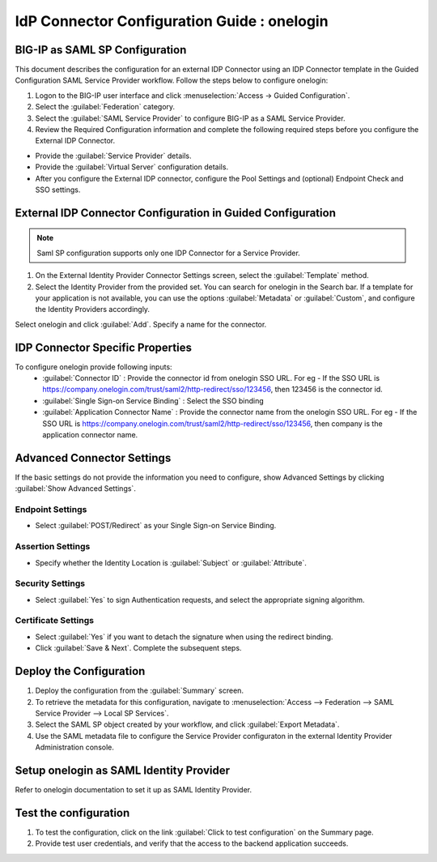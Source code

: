 ========================================================================
IdP Connector Configuration Guide : onelogin
========================================================================

BIG-IP as SAML SP Configuration
-------------------------------
This document describes the configuration for an external IDP Connector using an IDP Connector template in the Guided Configuration SAML Service Provider workflow. Follow the steps below to configure onelogin:

#. Logon to the BIG-IP user interface and click :menuselection:`Access -> Guided Configuration`.
#. Select the :guilabel:`Federation` category.
#. Select the :guilabel:`SAML Service Provider` to configure BIG-IP as a SAML Service Provider.
#. Review the Required Configuration information and complete the following required steps before you configure the External IDP Connector.

- Provide the :guilabel:`Service Provider` details.
- Provide the :guilabel:`Virtual Server` configuration details.
- After you configure the External IDP connector, configure the Pool Settings and (optional) Endpoint Check and SSO settings.

External IDP Connector Configuration in Guided Configuration
------------------------------------------------------------

.. note::  Saml SP configuration supports only one IDP Connector for a Service Provider.

#. On the External Identity Provider Connector Settings screen, select the :guilabel:`Template`  method.
#. Select the Identity Provider from the provided set. You can search for onelogin in the Search bar. If a template for your application is not available, you can use the options :guilabel:`Metadata` or :guilabel:`Custom`, and configure the Identity Providers accordingly.

Select onelogin and click :guilabel:`Add`. Specify a name for the connector.

IDP Connector Specific Properties
---------------------------------

To configure onelogin provide following inputs:
	- :guilabel:`Connector ID` : Provide the connector id from onelogin SSO URL. For eg - If the SSO URL is https://company.onelogin.com/trust/saml2/http-redirect/sso/123456, then 123456 is the connector id.
	- :guilabel:`Single Sign-on Service Binding` : Select the SSO binding
	- :guilabel:`Application Connector Name` : Provide the connector name from the onelogin SSO URL. For eg - If the SSO URL is https://company.onelogin.com/trust/saml2/http-redirect/sso/123456, then company is the application connector name.

Advanced Connector Settings
---------------------------

If the basic settings do not provide the information you need to configure, show Advanced Settings by clicking :guilabel:`Show Advanced Settings`.

Endpoint Settings
`````````````````

- Select :guilabel:`POST/Redirect`  as your Single Sign-on Service Binding.

Assertion Settings
``````````````````

- Specify whether the Identity Location is :guilabel:`Subject` or :guilabel:`Attribute`.

Security Settings
`````````````````

- Select :guilabel:`Yes` to sign Authentication requests, and select the appropriate signing algorithm.

Certificate Settings
````````````````````

- Select :guilabel:`Yes`  if you want to detach the signature when using the redirect binding.

- Click :guilabel:`Save & Next`. Complete the subsequent steps.

Deploy the Configuration
------------------------

#. Deploy the configuration from the :guilabel:`Summary` screen.
#. To retrieve the metadata for this configuration, navigate to :menuselection:`Access --> Federation --> SAML Service Provider --> Local SP Services`.
#. Select the SAML SP object created by your workflow, and click :guilabel:`Export Metadata`.
#. Use the SAML metadata file to configure the Service Provider configuraton in the external Identity Provider Administration console.

Setup onelogin as SAML Identity Provider
-----------------------------------------------------------------

Refer to onelogin documentation to set it up as SAML Identity Provider.

Test the configuration
----------------------

#. To test the configuration, click on the link :guilabel:`Click to test configuration` on the Summary page.
#. Provide test user credentials, and verify that the access to the backend application succeeds.
